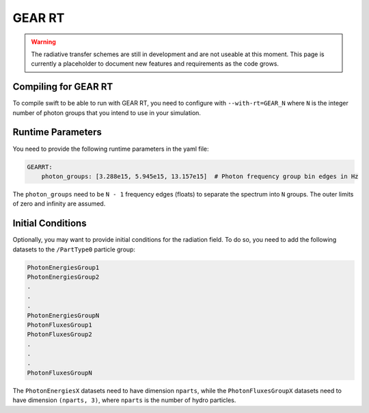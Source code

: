 .. GEAR Radiative Transfer
    Mladen Ivkovic 05.2021

.. _rt_GEAR:
   
GEAR RT
-------

.. warning::
    The radiative transfer schemes are still in development and are not useable
    at this moment. This page is currently a placeholder to document new
    features and requirements as the code grows.


Compiling for GEAR RT
~~~~~~~~~~~~~~~~~~~~~

To compile swift to be able to run with GEAR RT, you need to configure with
``--with-rt=GEAR_N`` where ``N`` is the integer number of photon groups that you
intend to use in your simulation.





Runtime Parameters
~~~~~~~~~~~~~~~~~~

You need to provide the following runtime parameters in the yaml file:

.. code:: yaml

   GEARRT:
       photon_groups: [3.288e15, 5.945e15, 13.157e15]  # Photon frequency group bin edges in Hz


The ``photon_groups`` need to be ``N - 1`` frequency edges (floats) to separate 
the spectrum into ``N`` groups. The outer limits of zero and infinity are 
assumed.




Initial Conditions
~~~~~~~~~~~~~~~~~~

Optionally, you may want to provide initial conditions for the radiation field.
To do so, you need to add the following datasets to the ``/PartType0`` particle
group:

.. code:: 

   PhotonEnergiesGroup1
   PhotonEnergiesGroup2 
   .
   .
   .
   PhotonEnergiesGroupN
   PhotonFluxesGroup1
   PhotonFluxesGroup2
   .
   .
   .
   PhotonFluxesGroupN


The ``PhotonEnergiesX`` datasets need to have dimension ``nparts``, while the
``PhotonFluxesGroupX`` datasets need to have dimension ``(nparts, 3)``, where
``nparts`` is the number of hydro particles.

